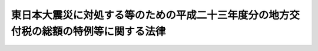 .. _H23HO041:

======================================================================================
東日本大震災に対処する等のための平成二十三年度分の地方交付税の総額の特例等に関する法律
======================================================================================

.. raw:: html
    
    
    <b>東日本大震災に対処する等のための平成二十三年度分の地方交付税の総額の特例等に関する法律<br>
    （平成二十三年五月二日法律第四十一号）</b><br><br><div align="right">最終改正：平成二四年三月三一日法律第一八号</div><br><p>
    </p><div class="arttitle"><a name="1000000000000000000000000000000000000000000000000100000000000000000000000000000">（地方交付税の総額の特例）</a>
    </div><div class="item"><b>第一条</b>
    <a name="1000000000000000000000000000000000000000000000000100000000001000000000000000000"></a>
    　平成二十三年度分の地方交付税の総額については、<a href="/cgi-bin/idxrefer.cgi?H_FILE=%8f%ba%93%f1%8c%dc%96%40%93%f1%88%ea%88%ea&amp;REF_NAME=%92%6e%95%fb%8c%f0%95%74%90%c5%96%40&amp;ANCHOR_F=&amp;ANCHOR_T=" target="inyo">地方交付税法</a>
    （昭和二十五年法律第二百十一号）附則<a href="/cgi-bin/idxrefer.cgi?H_FILE=%8f%ba%93%f1%8c%dc%96%40%93%f1%88%ea%88%ea&amp;REF_NAME=%91%e6%8e%6c%8f%f0&amp;ANCHOR_F=5000000000000000000000000000000000000000000000000000000000000000000000000000000&amp;ANCHOR_T=5000000000000000000000000000000000000000000000000000000000000000000000000000000#5000000000000000000000000000000000000000000000000000000000000000000000000000000" target="inyo">第四条</a>
    の規定により算定した額に千二百億円並びに東日本大震災（平成二十三年三月十一日に発生した東北地方太平洋沖地震及びこれに伴う原子力発電所の事故による災害をいう。以下同じ。）に係る災害復旧事業、復興事業その他の事業の実施のため特別の財政需要があること及び東日本大震災のため財政収入の減少があることを考慮して地方団体（<a href="/cgi-bin/idxrefer.cgi?H_FILE=%8f%ba%93%f1%8c%dc%96%40%93%f1%88%ea%88%ea&amp;REF_NAME=%92%6e%95%fb%8c%f0%95%74%90%c5%96%40%91%e6%93%f1%8f%f0%91%e6%93%f1%8d%86&amp;ANCHOR_F=1000000000000000000000000000000000000000000000000200000000001000000002000000000&amp;ANCHOR_T=1000000000000000000000000000000000000000000000000200000000001000000002000000000#1000000000000000000000000000000000000000000000000200000000001000000002000000000" target="inyo">地方交付税法第二条第二号</a>
    に規定する地方団体をいう。第六条第一項において同じ。）に対して交付する特別交付税（次条及び第六条第一項において「震災復興特別交付税」という。）に充てるための一兆六千六百三十五億二千五百十二万六千円（第三条から第五条までにおいて「平成二十三年度震災復興特別交付税額」という。）を加算する。
    </div>
    
    <p>
    </p><div class="arttitle"><a name="1000000000000000000000000000000000000000000000000200000000000000000000000000000">（交付税及び譲与税配付金特別会計への繰入れの特例）</a>
    </div><div class="item"><b>第二条</b>
    <a name="1000000000000000000000000000000000000000000000000200000000001000000000000000000"></a>
    　平成二十三年度分の一般会計から交付税及び譲与税配付金特別会計への繰入金の額は、<a href="/cgi-bin/idxrefer.cgi?H_FILE=%95%bd%88%ea%8b%e3%96%40%93%f1%8e%4f&amp;REF_NAME=%93%c1%95%ca%89%ef%8c%76%82%c9%8a%d6%82%b7%82%e9%96%40%97%a5&amp;ANCHOR_F=&amp;ANCHOR_T=" target="inyo">特別会計に関する法律</a>
    （平成十九年法律第二十三号）附則<a href="/cgi-bin/idxrefer.cgi?H_FILE=%95%bd%88%ea%8b%e3%96%40%93%f1%8e%4f&amp;REF_NAME=%91%e6%8b%e3%8f%f0&amp;ANCHOR_F=5000000000000000000000000000000000000000000000000000000000000000000000000000000&amp;ANCHOR_T=5000000000000000000000000000000000000000000000000000000000000000000000000000000#5000000000000000000000000000000000000000000000000000000000000000000000000000000" target="inyo">第九条</a>
    の規定により算定した額に千二百億円及び震災復興特別交付税に充てるための一兆六千六百三十五億二千五百十二万六千円を加算した額とする。
    </div>
    
    <p>
    </p><div class="arttitle"><a name="1000000000000000000000000000000000000000000000000300000000000000000000000000000">（普通交付税及び特別交付税の総額の特例）</a>
    </div><div class="item"><b>第三条</b>
    <a name="1000000000000000000000000000000000000000000000000300000000001000000000000000000"></a>
    　平成二十三年度に限り、同年度分として交付すべき普通交付税の総額は、同年度分として交付すべき地方交付税の総額（<a href="/cgi-bin/idxrefer.cgi?H_FILE=%8f%ba%93%f1%8c%dc%96%40%93%f1%88%ea%88%ea&amp;REF_NAME=%92%6e%95%fb%8c%f0%95%74%90%c5%96%40&amp;ANCHOR_F=&amp;ANCHOR_T=" target="inyo">地方交付税法</a>
    附則<a href="/cgi-bin/idxrefer.cgi?H_FILE=%8f%ba%93%f1%8c%dc%96%40%93%f1%88%ea%88%ea&amp;REF_NAME=%91%e6%8e%6c%8f%f0&amp;ANCHOR_F=5000000000000000000000000000000000000000000000000000000000000000000000000000000&amp;ANCHOR_T=5000000000000000000000000000000000000000000000000000000000000000000000000000000#5000000000000000000000000000000000000000000000000000000000000000000000000000000" target="inyo">第四条</a>
    及びこの法律の規定に基づき交付すべき地方交付税の総額をいう。以下この条において同じ。）から<a href="/cgi-bin/idxrefer.cgi?H_FILE=%8f%ba%93%f1%8c%dc%96%40%93%f1%88%ea%88%ea&amp;REF_NAME=%92%6e%95%fb%8c%f0%95%74%90%c5%96%40%91%e6%93%f1%8f%5c%8f%f0%82%cc%8e%4f%91%e6%93%f1%8d%80&amp;ANCHOR_F=1000000000000000000000000000000000000000000000002000300000002000000000000000000&amp;ANCHOR_T=1000000000000000000000000000000000000000000000002000300000002000000000000000000#1000000000000000000000000000000000000000000000002000300000002000000000000000000" target="inyo">地方交付税法第二十条の三第二項</a>
    の規定により同年度分の地方交付税の総額に算入される額（以下この条において「返還金等の額」という。）、千二百億円及び平成二十三年度震災復興特別交付税額の合算額を控除した額の百分の九十四に相当する額とし、同年度分として交付すべき特別交付税の総額は、同年度分として交付すべき地方交付税の総額から返還金等の額、千二百億円及び平成二十三年度震災復興特別交付税額の合算額を控除した額の百分の六に相当する額に返還金等の額、千二百億円及び平成二十三年度震災復興特別交付税額の合算額を加算した額とする。
    </div>
    
    <p>
    </p><div class="arttitle"><a name="1000000000000000000000000000000000000000000000000400000000000000000000000000000">（平成二十三年度震災復興特別交付税額の一部の平成二十四年度における交付）</a>
    </div><div class="item"><b>第四条</b>
    <a name="1000000000000000000000000000000000000000000000000400000000001000000000000000000"></a>
    　平成二十三年度分として交付すべき地方交付税のうち平成二十三年度震災復興特別交付税額については、千三百六十五億円と東日本大震災に係る災害復旧事業、復興事業その他の事業の実施状況を勘案して総務大臣が定める額との合算額以内の額を、平成二十三年度内に交付しないで、<a href="/cgi-bin/idxrefer.cgi?H_FILE=%8f%ba%93%f1%8c%dc%96%40%93%f1%88%ea%88%ea&amp;REF_NAME=%92%6e%95%fb%8c%f0%95%74%90%c5%96%40%91%e6%98%5a%8f%f0%91%e6%93%f1%8d%80&amp;ANCHOR_F=1000000000000000000000000000000000000000000000000600000000002000000000000000000&amp;ANCHOR_T=1000000000000000000000000000000000000000000000000600000000002000000000000000000#1000000000000000000000000000000000000000000000000600000000002000000000000000000" target="inyo">地方交付税法第六条第二項</a>
    の当該年度の前年度以前の年度における地方交付税でまだ交付していない額として、平成二十四年度分として交付すべき地方交付税の総額に加算して交付することができる。
    </div>
    
    <p>
    </p><div class="arttitle"><a name="1000000000000000000000000000000000000000000000000500000000000000000000000000000">（平成二十三年度震災復興特別交付税額以外の額の一部の平成二十四年度における交付）</a>
    </div><div class="item"><b>第五条</b>
    <a name="1000000000000000000000000000000000000000000000000500000000001000000000000000000"></a>
    　平成二十三年度分として交付すべき地方交付税のうち平成二十三年度震災復興特別交付税額以外の額については、平成二十三年度特別会計補正予算（特第２号）により同年度の交付税及び譲与税配付金特別会計の予算に計上された地方交付税交付金の額から四千四百五十四億六千九百十五万円を控除した額と平成二十三年度特別会計補正予算（特第４号）により同年度の同特別会計の予算に計上された地方交付税交付金の額との合算額以内の額を、同年度内に交付しないで、<a href="/cgi-bin/idxrefer.cgi?H_FILE=%8f%ba%93%f1%8c%dc%96%40%93%f1%88%ea%88%ea&amp;REF_NAME=%92%6e%95%fb%8c%f0%95%74%90%c5%96%40%91%e6%98%5a%8f%f0%91%e6%93%f1%8d%80&amp;ANCHOR_F=1000000000000000000000000000000000000000000000000600000000002000000000000000000&amp;ANCHOR_T=1000000000000000000000000000000000000000000000000600000000002000000000000000000#1000000000000000000000000000000000000000000000000600000000002000000000000000000" target="inyo">地方交付税法第六条第二項</a>
    の当該年度の前年度以前の年度における地方交付税でまだ交付していない額として、平成二十四年度分として交付すべき地方交付税の総額に加算して交付することができる。
    </div>
    
    <p>
    </p><div class="arttitle"><a name="1000000000000000000000000000000000000000000000000600000000000000000000000000000">（震災復興特別交付税の額の決定時期及び決定時期ごとに決定すべき額の特例）</a>
    </div><div class="item"><b>第六条</b>
    <a name="1000000000000000000000000000000000000000000000000600000000001000000000000000000"></a>
    　平成二十三年度において、各地方団体に交付すべき震災復興特別交付税の額の決定については、<a href="/cgi-bin/idxrefer.cgi?H_FILE=%8f%ba%93%f1%8c%dc%96%40%93%f1%88%ea%88%ea&amp;REF_NAME=%92%6e%95%fb%8c%f0%95%74%90%c5%96%40%91%e6%8f%5c%8c%dc%8f%f0%91%e6%93%f1%8d%80&amp;ANCHOR_F=1000000000000000000000000000000000000000000000001500000000002000000000000000000&amp;ANCHOR_T=1000000000000000000000000000000000000000000000001500000000002000000000000000000#1000000000000000000000000000000000000000000000001500000000002000000000000000000" target="inyo">地方交付税法第十五条第二項</a>
    の規定にかかわらず、東日本大震災に係る災害復旧事業、復興事業その他の事業の実施状況及び東日本大震災のための財政収入の減少の状況を勘案して、総務省令で定めるところにより、決定時期及び決定時期ごとに決定すべき額に関し特例を設けるものとする。
    </div>
    <div class="item"><b><a name="1000000000000000000000000000000000000000000000000600000000002000000000000000000">２</a>
    </b>
    　前項の場合における<a href="/cgi-bin/idxrefer.cgi?H_FILE=%8f%ba%93%f1%8c%dc%96%40%93%f1%88%ea%88%ea&amp;REF_NAME=%92%6e%95%fb%8c%f0%95%74%90%c5%96%40%91%e6%8f%5c%8c%dc%8f%f0&amp;ANCHOR_F=1000000000000000000000000000000000000000000000001500000000000000000000000000000&amp;ANCHOR_T=1000000000000000000000000000000000000000000000001500000000000000000000000000000#1000000000000000000000000000000000000000000000001500000000000000000000000000000" target="inyo">地方交付税法第十五条</a>
    、第十六条、第十八条から第二十条まで、第二十三条及び第二十四条の規定の適用については、<a href="/cgi-bin/idxrefer.cgi?H_FILE=%8f%ba%93%f1%8c%dc%96%40%93%f1%88%ea%88%ea&amp;REF_NAME=%93%af%96%40%91%e6%8f%5c%8c%dc%8f%f0%91%e6%93%f1%8d%80&amp;ANCHOR_F=1000000000000000000000000000000000000000000000001500000000002000000000000000000&amp;ANCHOR_T=1000000000000000000000000000000000000000000000001500000000002000000000000000000#1000000000000000000000000000000000000000000000001500000000002000000000000000000" target="inyo">同法第十五条第二項</a>
    中「特別交付税の額を」とあるのは「特別交付税の額（東日本大震災に対処する等のための平成二十三年度分の地方交付税の総額の特例等に関する法律（平成二十三年法律第四十一号）第一条に規定する震災復興特別交付税の額を除く。以下この項において同じ。）を」と、「特別交付税の総額」とあるのは「特別交付税の総額から同条に規定する平成二十三年度震災復興特別交付税額を控除した額」と、同条第四項中「又は前項」とあるのは「若しくは前項又は東日本大震災に対処する等のための平成二十三年度分の地方交付税の総額の特例等に関する法律第六条第一項」と、同法第二十条第一項中「前二条」とある三年度分の地方交付税の総額の特例等に関する法律第六条第一項」と、同条第二項中「第八項」とあるのは「第八項並びに東日本大震災に対処する等のための平成二十三年度分の地方交付税の総額の特例等に関する法律第六条第一項」と、同法第二十三条第三号中「又は第十五条」とあるのは「若しくは第十五条又は東日本大震災に対処する等のための平成二十三年度分の地方交付税の総額の特例等に関する法律第六条第一項」とする。
    </div>
    
    
    <br><a name="5000000000000000000000000000000000000000000000000000000000000000000000000000000"></a>
    　　　<a name="5000000001000000000000000000000000000000000000000000000000000000000000000000000"><b>附　則</b></a>
    <br><p>
    　この法律は、公布の日から施行する。
    
    
    <br>　　　<a name="5000000002000000000000000000000000000000000000000000000000000000000000000000000"><b>附　則　（平成二三年一二月二日法律第一一六号）　抄</b></a>
    <br></p><p>
    </p><div class="arttitle">（施行期日）</div>
    <div class="item"><b>第一条</b>
    　この法律は、公布の日から施行する。
    </div>
    
    <br>　　　<a name="5000000003000000000000000000000000000000000000000000000000000000000000000000000"><b>附　則　（平成二四年二月一五日法律第一号）</b></a>
    <br><p>
    　この法律は、公布の日から施行する。
    
    
    <br>　　　<a name="5000000004000000000000000000000000000000000000000000000000000000000000000000000"><b>附　則　（平成二四年三月三一日法律第一八号）　抄</b></a>
    <br></p><p>
    </p><div class="arttitle">（施行期日）</div>
    <div class="item"><b>第一条</b>
    　この法律は、平成二十四年四月一日から施行する。ただし、第六条の規定は、公布の日から施行する。
    </div>
    
    <br><br>
